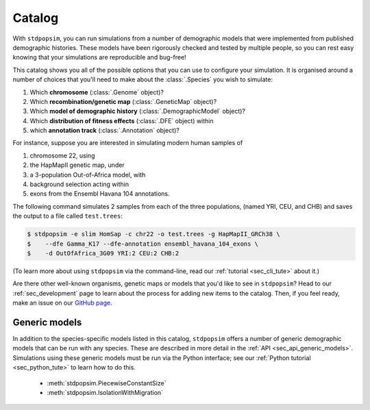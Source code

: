 .. _sec_catalog:

=======
Catalog
=======

With ``stdpopsim``, you can run simulations from a number of demographic models
that were implemented from published demographic histories. These models have been
rigorously checked and tested by multiple people, so you can rest easy knowing that
your simulations are reproducible and bug-free!

This catalog shows you all of the possible options that you can use to configure
your simulation.
It is organised around a number of choices that you'll need to make about the
:class:`.Species` you wish to simulate:

1. Which **chromosome** (:class:`.Genome` object)?
2. Which **recombination/genetic map** (:class:`.GeneticMap` object)?
3. Which **model of demographic history** (:class:`.DemographicModel` object)?
4. Which **distribution of fitness effects** (:class:`.DFE` object) within
5. which **annotation track** (:class:`.Annotation` object)?

For instance, suppose you are interested in simulating modern human samples of

1. chromosome 22, using
2. the HapMapII genetic map, under
3. a 3-population Out-of-Africa model, with
4. background selection acting within
5. exons from the Ensembl Havana 104 annotations.

The following command simulates 2 samples from each of the three populations,
(named YRI, CEU, and CHB) and saves the output to a file called ``test.trees``:

.. code-block:: console

    $ stdpopsim -e slim HomSap -c chr22 -o test.trees -g HapMapII_GRCh38 \
    $    --dfe Gamma_K17 --dfe-annotation ensembl_havana_104_exons \
    $    -d OutOfAfrica_3G09 YRI:2 CEU:2 CHB:2


(To learn more about using ``stdpopsim`` via the command-line, read our
:ref:`tutorial <sec_cli_tute>` about it.)

Are there other well-known organisms, genetic maps or models that
you'd like to see in ``stdpopsim``? Head to our :ref:`sec_development`
page to learn about the process for adding new items to the catalog.
Then, if you feel ready, make an issue on our
`GitHub page <https://github.com/popgensims/stdpopsim/issues>`_.

.. speciescatalog:: AedAeg

.. speciescatalog:: AnaPla

.. speciescatalog:: AnoCar

.. speciescatalog:: AnoGam

.. speciescatalog:: ApiMel

.. speciescatalog:: AraTha

.. speciescatalog:: BosTau

.. speciescatalog:: CaeEle

.. speciescatalog:: CanFam

.. speciescatalog:: ChlRei

.. speciescatalog:: DroMel

.. speciescatalog:: DroSec

.. speciescatalog:: EscCol

.. speciescatalog:: GasAcu

.. speciescatalog:: GorGor

.. speciescatalog:: HelAnn

.. speciescatalog:: HelMel

.. speciescatalog:: HomSap

.. speciescatalog:: MusMus

.. speciescatalog:: OrySat

.. speciescatalog:: PanTro

.. speciescatalog:: PapAnu

.. speciescatalog:: PhoSin

.. speciescatalog:: PonAbe

.. speciescatalog:: RatNor

.. speciescatalog:: StrAga

.. speciescatalog:: SusScr

Generic models
==============

In addition to the species-specific models listed in this catalog, ``stdpopsim`` offers
a number of generic demographic models that can be run with any species.
These are described in more detail in the :ref:`API <sec_api_generic_models>`.
Simulations using these generic models must be run via the Python interface; see our
:ref:`Python tutorial <sec_python_tute>` to learn how to do this.

 - :meth:`stdpopsim.PiecewiseConstantSize`
 - :meth:`stdpopsim.IsolationWithMigration`
